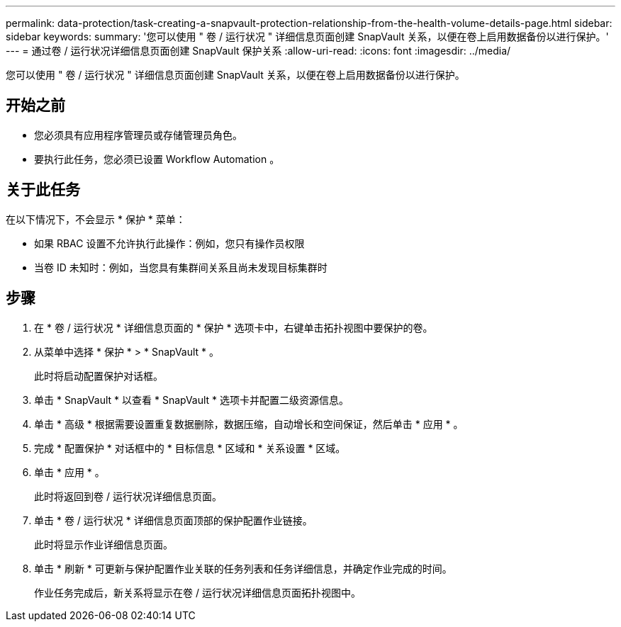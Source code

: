 ---
permalink: data-protection/task-creating-a-snapvault-protection-relationship-from-the-health-volume-details-page.html 
sidebar: sidebar 
keywords:  
summary: '您可以使用 " 卷 / 运行状况 " 详细信息页面创建 SnapVault 关系，以便在卷上启用数据备份以进行保护。' 
---
= 通过卷 / 运行状况详细信息页面创建 SnapVault 保护关系
:allow-uri-read: 
:icons: font
:imagesdir: ../media/


[role="lead"]
您可以使用 " 卷 / 运行状况 " 详细信息页面创建 SnapVault 关系，以便在卷上启用数据备份以进行保护。



== 开始之前

* 您必须具有应用程序管理员或存储管理员角色。
* 要执行此任务，您必须已设置 Workflow Automation 。




== 关于此任务

在以下情况下，不会显示 * 保护 * 菜单：

* 如果 RBAC 设置不允许执行此操作：例如，您只有操作员权限
* 当卷 ID 未知时：例如，当您具有集群间关系且尚未发现目标集群时




== 步骤

. 在 * 卷 / 运行状况 * 详细信息页面的 * 保护 * 选项卡中，右键单击拓扑视图中要保护的卷。
. 从菜单中选择 * 保护 * > * SnapVault * 。
+
此时将启动配置保护对话框。

. 单击 * SnapVault * 以查看 * SnapVault * 选项卡并配置二级资源信息。
. 单击 * 高级 * 根据需要设置重复数据删除，数据压缩，自动增长和空间保证，然后单击 * 应用 * 。
. 完成 * 配置保护 * 对话框中的 * 目标信息 * 区域和 * 关系设置 * 区域。
. 单击 * 应用 * 。
+
此时将返回到卷 / 运行状况详细信息页面。

. 单击 * 卷 / 运行状况 * 详细信息页面顶部的保护配置作业链接。
+
此时将显示作业详细信息页面。

. 单击 * 刷新 * 可更新与保护配置作业关联的任务列表和任务详细信息，并确定作业完成的时间。
+
作业任务完成后，新关系将显示在卷 / 运行状况详细信息页面拓扑视图中。



